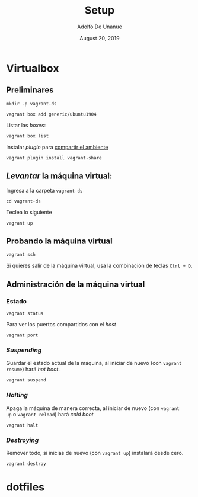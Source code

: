 # Created 2019-08-31 Sat 00:52
#+TITLE: Setup
#+DATE: August 20, 2019
#+AUTHOR: Adolfo De Unanue
* Virtualbox

** Preliminares

#+begin_src shell
mkdir -p vagrant-ds
#+end_src

#+begin_src shell
vagrant box add generic/ubuntu1904
#+end_src

Listar las /boxes/:

#+begin_src shell
vagrant box list
#+end_src

Instalar /plugin/ para [[https://www.vagrantup.com/docs/share/#installation][compartir el ambiente]]

#+begin_src shell
vagrant plugin install vagrant-share
#+end_src

** /Levantar/ la máquina virtual:

Ingresa a la carpeta =vagrant-ds=

#+begin_src shell
cd vagrant-ds
#+end_src

Teclea lo siguiente

#+begin_src shell
vagrant up
#+end_src

** Probando la máquina virtual

#+begin_src shell
vagrant ssh
#+end_src

Si quieres salir de la máquina virtual, usa la combinación de teclas
=Ctrl + D=.

** Administración de la máquina virtual

*** Estado

#+begin_src shell
vagrant status
#+end_src

Para ver los puertos compartidos con el /host/

#+begin_src shell
vagrant port
#+end_src

*** /Suspending/

Guardar el estado actual de la máquina, al iniciar de nuevo (con
=vagrant resume=)  hará /hot boot/.

#+begin_src shell
vagrant suspend
#+end_src

*** /Halting/

Apaga la máquina de manera correcta, al iniciar de nuevo (con =vagrant
up= o =vagrant reload=) hará /cold boot/

#+begin_src shell
vagrant halt
#+end_src

*** /Destroying/

Remover todo, si inicias de nuevo (con =vagrant up=) instalará desde  cero.

#+begin_src shell
vagrant destroy
#+end_src



* dotfiles

